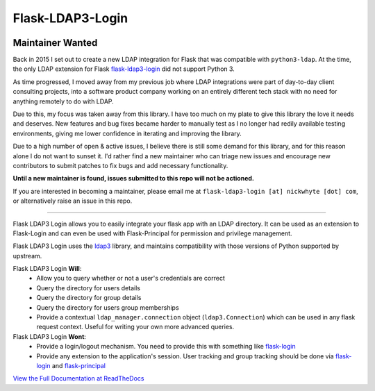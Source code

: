 Flask-LDAP3-Login
============================================

.. image:: https://travis-ci.org/nickw444/flask-ldap3-login.svg?branch=master
    :target: https://travis-ci.org/nickw444/flask-ldap3-login

.. image:: https://coveralls.io/repos/nickw444/flask-ldap3-login/badge.svg
    :target: https://coveralls.io/r/nickw444/flask-ldap3-login

.. image:: https://img.shields.io/pypi/v/flask-ldap3-login.svg
    :target: https://pypi.python.org/pypi/flask-ldap3-login/
    :alt: Latest Version

Maintainer Wanted
-----------------

Back in 2015 I set out to create a new LDAP integration for Flask that was compatible with ``python3-ldap``. At the time, the only LDAP extension for Flask `flask-ldap3-login <https://github.com/ContinuumIO/flask-ldap-login>`_ did not support Python 3.

As time progressed, I moved away from my previous job where LDAP integrations were part of day-to-day client consulting projects, into a software product company working on an entirely different tech stack with no need for anything remotely to do with LDAP. 

Due to this, my focus was taken away from this library. I have too much on my plate to give this library the love it needs and deserves. New features and bug fixes became harder to manually test as I no longer had redily available testing environments, giving me lower confidence in iterating and improving the library.

Due to a high number of open & active issues, I believe there is still some demand for this library, and for this reason alone I do not want to sunset it. I'd rather find a new maintainer who can triage new issues and encourage new contributors to submit patches to fix bugs and add necessary functionality.

**Until a new maintainer is found, issues submitted to this repo will not be actioned.**

If you are interested in becoming a maintainer, please email me at ``flask-ldap3-login [at] nickwhyte [dot] com``, or alternatively raise an issue in this repo.

----

Flask LDAP3 Login allows you to easily integrate your flask app with an LDAP
directory. It can be used as an extension to Flask-Login and can even be used
with Flask-Principal for permission and privilege management.

Flask LDAP3 Login uses the `ldap3 <http://ldap3.readthedocs.org/en/latest/>`_ library,
and maintains compatibility with those versions of Python supported by upstream.

Flask LDAP3 Login **Will**:
    * Allow you to query whether or not a user's credentials are correct
    * Query the directory for users details
    * Query the directory for group details
    * Query the directory for users group memberships
    * Provide a contextual ``ldap_manager.connection`` object (``ldap3.Connection``)
      which can be used in any flask request context. Useful for writing
      your own more advanced queries.
    
Flask LDAP3 Login **Wont**:
    * Provide a login/logout mechanism. You need to provide this with something
      like `flask-login <https://flask-login.readthedocs.org/en/latest/>`_
    * Provide any extension to the application's session. User tracking  and 
      group tracking should be done via `flask-login <https://flask-login.readthedocs.org/en/latest/>`_ and `flask-principal <https://pythonhosted.org/Flask-Principal/>`_  


`View the Full Documentation at ReadTheDocs <http://flask-ldap3-login.readthedocs.org/en/latest/>`_
